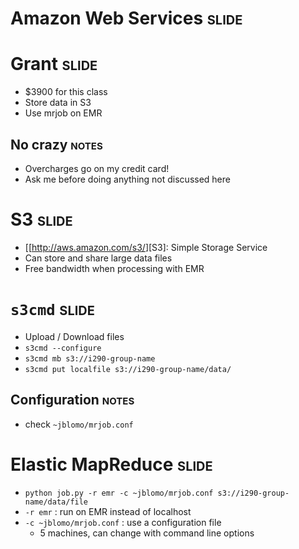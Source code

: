 * Amazon Web Services :slide:

* Grant :slide:
  + $3900 for this class
  + Store data in S3
  + Use mrjob on EMR
** No crazy :notes:
   + Overcharges go on my credit card!
   + Ask me before doing anything not discussed here

* S3 :slide:
  + [[http://aws.amazon.com/s3/][S3]: Simple Storage Service
  + Can store and share large data files
  + Free bandwidth when processing with EMR

* =s3cmd= :slide:
  + Upload / Download files
  + =s3cmd --configure=
  + =s3cmd mb s3://i290-group-name=
  + =s3cmd put localfile s3://i290-group-name/data/=
** Configuration :notes:
   + check =~jblomo/mrjob.conf=

* Elastic MapReduce :slide:
  + =python job.py -r emr -c ~jblomo/mrjob.conf s3://i290-group-name/data/file=
  + =-r emr= : run on EMR instead of localhost
  + =-c ~jblomo/mrjob.conf= : use a configuration file
    + 5 machines, can change with command line options

#+STYLE: <link rel="stylesheet" type="text/css" href="production/common.css" />
#+STYLE: <link rel="stylesheet" type="text/css" href="production/screen.css" media="screen" />
#+STYLE: <link rel="stylesheet" type="text/css" href="production/projection.css" media="projection" />
#+STYLE: <link rel="stylesheet" type="text/css" href="production/color-blue.css" media="projection" />
#+STYLE: <link rel="stylesheet" type="text/css" href="production/presenter.css" media="presenter" />
#+STYLE: <link href='http://fonts.googleapis.com/css?family=Lobster+Two:700|Yanone+Kaffeesatz:700|Open+Sans' rel='stylesheet' type='text/css'>

#+BEGIN_HTML
<script type="text/javascript" src="production/org-html-slideshow.js"></script>
#+END_HTML

# Local Variables:
# org-export-html-style-include-default: nil
# org-export-html-style-include-scripts: nil
# buffer-file-coding-system: utf-8-unix
# End:
